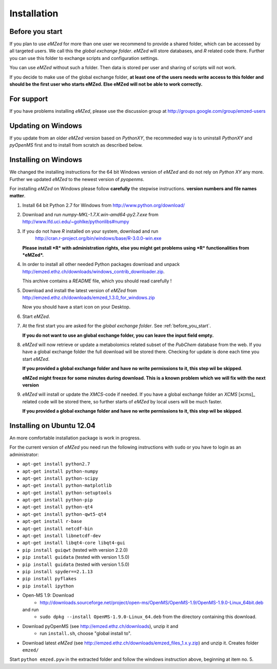 .. _installation:

Installation
============


.. _before_you_start:

Before you start
~~~~~~~~~~~~~~~~

If you plan to use *eMZed* for more than one user we recommend to provide a
shared folder, which can be accessed by all targeted users. We call this the
*global exchange folder*.  *eMZed* will store databases, and *R* related code
there.  Further you can use this folder to exchange scripts and configuration
settings.

You can use *eMZed* without such a folder. Then data is stored per user and
sharing of scripts will not work.

If you decide to make use of the global exchange folder,
**at least one of the users needs write access to this folder and should be the
first user who starts eMZed. Else eMZed will not be able to work correctly.**

For support
~~~~~~~~~~~

If you have problems installing *eMZed*, please use the discussion group
at http://groups.google.com/group/emzed-users


Updating on Windows
~~~~~~~~~~~~~~~~~~~

If you update from an older *eMZed* version based on *PythonXY*, the
recommeded way is to uninstall *PythonXY* and *pyOpenMS* first and to
install from scratch as described below.

Installing on Windows
~~~~~~~~~~~~~~~~~~~~~

We changed the installing instructions for the 64 bit Windows version of 
*eMZed* and do not rely on *Python XY* any more.
Further we updated *eMZed* to the newest version of *pyopenms*.

For installing *eMZed* on Windows please follow **carefully** the stepwise
instructions. **version numbers and file names matter**.

1. Install 64 bit Python 2.7 for Windows from http://www.python.org/download/

2. Download and run *numpy-MKL-1.7.X.win-amd64-py2.7.exe* from
   http://www.lfd.uci.edu/~gohlke/pythonlibs#numpy 

3. If you do not have *R* installed on your system, download and run 
    http://cran.r-project.org/bin/windows/base/R-3.0.0-win.exe
   **Please install *R* with administration rights, else you might get problems
   using  *R* functionalities from *eMZed*.**

4. In order to install all other needed Python packages 
   download and unpack 
   http://emzed.ethz.ch/downloads/windows_contrib_downloader.zip. 

   This archive contains a *README* file, which you should read carefully !

5. Download and install the latest version of *eMZed* from 
   http://emzed.ethz.ch/downloads/emzed_1.3.0_for_windows.zip

   Now you should have a start icon on your Desktop.

6. Start *eMZed*.

7. At the first start you are asked for the *global exchange folder*. 
   See :ref:`before_you_start`.

   **If you do not want to use an global exchange folder, you can leave the input field empty.**

8. *eMZed* will now retrieve or update a metabolomics related subset of the *PubChem* database 
   from the web.
   If you have a global exchange folder the full download will be stored there.
   Checking for update is done each time you start *eMZed*.

   **If you provided a global exchange folder and have no write permissions to it, this step wil be skipped**.

   **eMZed might freeze for some minutes during download. This is a known problem
   which we will fix with the next version**


9. *eMZed* will install or update the *XMCS*-code if needed. If you have a global exchange folder
   an *XCMS* [xcms]_ related code will be stored there, so further starts of *eMZed*  by local users
   will be much faster.

   **If you provided a global exchange folder and have no write permissions to it, this step wil be skipped**.


Installing on Ubuntu 12.04
~~~~~~~~~~~~~~~~~~~~~~~~~~

An more comfortable installation package is work in progress. 

For the current version of *eMZed* you need run the following instructions with
``sudo`` or you have to login as an administrator:

* ``apt-get install python2.7``
* ``apt-get install python-numpy``
* ``apt-get install python-scipy``
* ``apt-get install python-matplotlib``
* ``apt-get install python-setuptools``
* ``apt-get install python-pip``
* ``apt-get install python-qt4``
* ``apt-get install python-qwt5-qt4``
* ``apt-get install r-base``
* ``apt-get install netcdf-bin``
* ``apt-get install libnetcdf-dev``
* ``apt-get install libqt4-core libqt4-gui``
* ``pip install guiqwt`` (tested with version 2.2.0)
* ``pip install guidata`` (tested with version 1.5.0)
* ``pip install guidata`` (tested with version 1.5.0)
* ``pip install spyder==2.1.13`` 
* ``pip install pyflakes``
* ``pip install ipython``

* Open-MS 1.9: Download 
   * http://downloads.sourceforge.net/project/open-ms/OpenMS/OpenMS-1.9/OpenMS-1.9.0-Linux_64bit.deb

  and run 
   * ``sudo dpkg --install OpenMS-1.9.0-Linux_64.deb`` from the directory containing this download.

* Download pyOpenMS (see http://emzed.ethz.ch/downloads), unzip it and 
   * run ``install.sh``, choose "global install to".

* Download latest *eMZed* (see http://emzed.ethz.ch/downloads/emzed_files_1.x.y.zip)
  and unzip it. Creates folder ``emzed/``

Start ``python emzed.pyw`` in the extracted folder and follow the windows instruction above, beginning at item no. 5.
  

 


